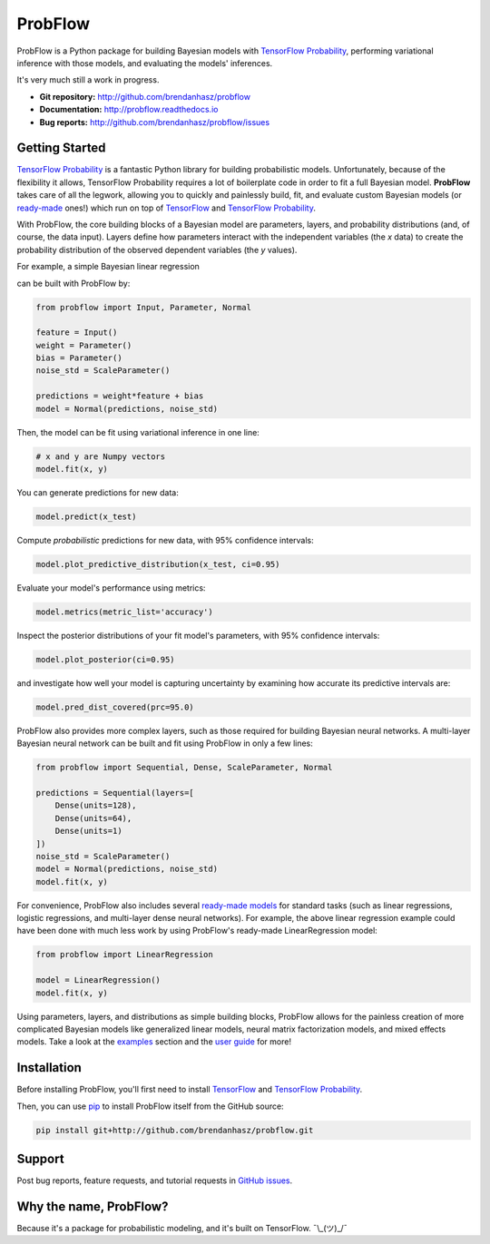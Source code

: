 ProbFlow
========

|Docs Badge|

.. |Docs Badge| image:: https://readthedocs.org/projects/probflow/badge/
    :alt: Documentation Status
    :scale: 100%
    :target: http://probflow.readthedocs.io

ProbFlow is a Python package for building Bayesian models with `TensorFlow Probability <http://www.tensorflow.org/probability>`_, performing variational inference with those models, and evaluating the models' inferences.

It's very much still a work in progress.

- **Git repository:** http://github.com/brendanhasz/probflow
- **Documentation:** http://probflow.readthedocs.io
- **Bug reports:** http://github.com/brendanhasz/probflow/issues


Getting Started
---------------

`TensorFlow Probability <http://www.tensorflow.org/probability>`_ is a fantastic Python library for building probabilistic models.  Unfortunately, because of the flexibility it allows, TensorFlow Probability requires a lot of boilerplate code in order to fit a full Bayesian model.  **ProbFlow** takes care of all the legwork, allowing you to quickly and painlessly build, fit, and evaluate custom Bayesian models (or `ready-made <http://probflow.readthedocs.io/en/latest/ready_made_models.html>`_ ones!) which run on top of `TensorFlow <http://www.tensorflow.org/>`_ and `TensorFlow Probability <http://www.tensorflow.org/probability>`_.

With ProbFlow, the core building blocks of a Bayesian model are parameters, layers, and probability distributions (and, of course, the data input).  Layers define how parameters interact with the independent variables (the *x* data) to create the probability distribution of the observed dependent variables (the *y* values).

For example, a simple Bayesian linear regression

.. image:: http://latex.codecogs.com/gif.latex?\large&space;y&space;\sim&space;\text{Normal}(w&space;x&space;&plus;&space;b,&space;\sigma)

can be built with ProbFlow by:

.. code-block:: python

    from probflow import Input, Parameter, Normal
    
    feature = Input()
    weight = Parameter()
    bias = Parameter()
    noise_std = ScaleParameter()
    
    predictions = weight*feature + bias
    model = Normal(predictions, noise_std)

Then, the model can be fit using variational inference in one line:

.. code-block:: python

    # x and y are Numpy vectors
    model.fit(x, y)

You can generate predictions for new data:

.. code-block:: python

    model.predict(x_test)

Compute *probabilistic* predictions for new data, with 95% confidence intervals:

.. code-block:: python

    model.plot_predictive_distribution(x_test, ci=0.95)

.. image:: docs/img/readme/pred_dist.svg
   :width: 90 %
   :align: center

Evaluate your model's performance using metrics:

.. code-block:: python

    model.metrics(metric_list='accuracy')

Inspect the posterior distributions of your fit model's parameters, with 95% confidence intervals:

.. code-block:: python

    model.plot_posterior(ci=0.95)

.. image:: docs/img/readme/posteriors.svg
   :width: 90 %
   :align: center

and investigate how well your model is capturing uncertainty by examining how accurate its predictive intervals are:

.. code-block:: python

    model.pred_dist_covered(prc=95.0)

ProbFlow also provides more complex layers, such as those required for building Bayesian neural networks.  A multi-layer Bayesian neural network can be built and fit using ProbFlow in only a few lines:

.. code-block:: python

    from probflow import Sequential, Dense, ScaleParameter, Normal

    predictions = Sequential(layers=[
        Dense(units=128),
        Dense(units=64),
        Dense(units=1)
    ])
    noise_std = ScaleParameter()
    model = Normal(predictions, noise_std)
    model.fit(x, y)

For convenience, ProbFlow also includes several `ready-made models <http://probflow.readthedocs.io/en/latest/ready_made_models.html>`_ for standard tasks (such as linear regressions, logistic regressions, and multi-layer dense neural networks).  For example, the above linear regression example could have been done with much less work by using ProbFlow's ready-made LinearRegression model:

.. code-block:: python

    from probflow import LinearRegression

    model = LinearRegression()
    model.fit(x, y)

Using parameters, layers, and distributions as simple building blocks, ProbFlow allows for the painless creation of more complicated Bayesian models like generalized linear models, neural matrix factorization models, and mixed effects models.  Take a look at the `examples <http://probflow.readthedocs.io/en/latest/examples.html>`_ section and the `user guide <http://probflow.readthedocs.io/en/latest/user-guide.html>`_ for more!


Installation
------------

Before installing ProbFlow, you'll first need to install `TensorFlow <http://www.tensorflow.org/install/>`_ and `TensorFlow Probability <http://www.tensorflow.org/probability/install>`_.

Then, you can use `pip <http://pypi.org/project/pip/>`_ to install ProbFlow itself from the GitHub source:

.. code-block::
    
    pip install git+http://github.com/brendanhasz/probflow.git


Support
-------

Post bug reports, feature requests, and tutorial requests in `GitHub issues <http://github.com/brendanhasz/probflow/issues>`_.


Why the name, ProbFlow?
-----------------------

Because it's a package for probabilistic modeling, and it's built on TensorFlow.  ¯\\_(ツ)_/¯
